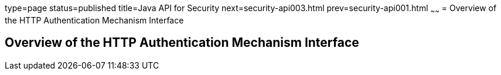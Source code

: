 type=page
status=published
title=Java API for Security
next=security-api003.html
prev=security-api001.html
~~~~~~
= Overview of the HTTP Authentication Mechanism Interface



[[overview-of-the-http-auth-mech-int]]
Overview of the HTTP Authentication Mechanism Interface
-------------------------------------------------------
